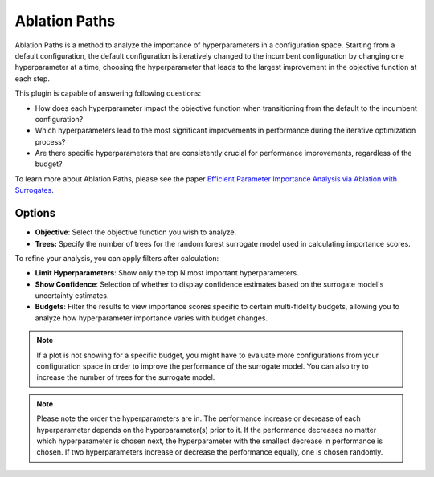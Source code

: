 Ablation Paths
===========

Ablation Paths is a method to analyze the importance of hyperparameters in a configuration space.
Starting from a default configuration, the default configuration is iteratively changed to the
incumbent configuration by changing one hyperparameter at a time, choosing the
hyperparameter that leads to the largest improvement in the objective function at each step.

This plugin is capable of answering following questions:

* How does each hyperparameter impact the objective function when transitioning from the default to the incumbent configuration?
* Which hyperparameters lead to the most significant improvements in performance during the iterative optimization process?
* Are there specific hyperparameters that are consistently crucial for performance improvements, regardless of the budget?

To learn more about Ablation Paths, please see the paper
`Efficient Parameter Importance Analysis via Ablation with Surrogates
<https://doi.org/10.1609/aaai.v31i1.10657>`_.

.. image:: ../images/plugins/ablation_paths.png

Options
-------
* **Objective**: Select the objective function you wish to analyze.

* **Trees:** Specify the number of trees for the random forest surrogate model used in calculating importance scores.

To refine your analysis, you can apply filters after calculation:

* **Limit Hyperparameters**: Show only the top N most important hyperparameters.

* **Show Confidence**: Selection of whether to display confidence estimates based on the surrogate model's uncertainty estimates.

* **Budgets**: Filter the results to view importance scores specific to certain multi-fidelity budgets, allowing you to analyze how hyperparameter importance varies with budget changes.


.. note::
    If a plot is not showing for a specific budget, you might have to evaluate more configurations
    from your configuration space in order to improve the performance of the surrogate model.
    You can also try to increase the number of trees for the surrogate model.

.. note::
    Please note the order the hyperparameters are in. The performance increase
    or decrease of each hyperparameter depends on the hyperparameter(s) prior to it.
    If the performance decreases no matter which hyperparameter is chosen next,
    the hyperparameter with the smallest decrease in performance is chosen.
    If two hyperparameters increase or decrease the performance equally, one is chosen randomly.
